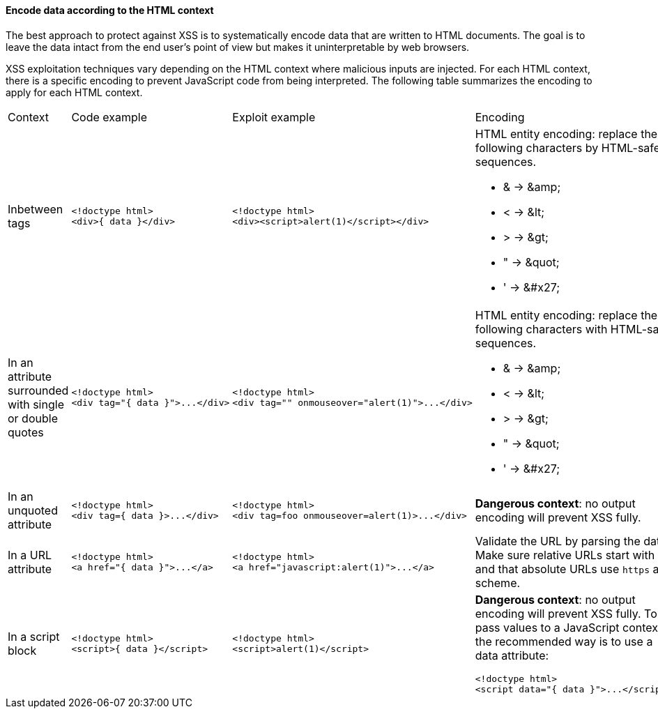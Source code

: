 ==== Encode data according to the HTML context

The best approach to protect against XSS is to systematically encode data that are written to HTML documents.
The goal is to leave the data intact from the end user's point of view but makes it uninterpretable by web browsers.

XSS exploitation techniques vary depending on the HTML context where malicious inputs are injected. For each HTML context, there is a specific encoding to prevent JavaScript code from being interpreted.
The following table summarizes the encoding to apply for each HTML context.

[cols="a,a,a,a"]
|===
| Context
| Code example
| Exploit example
| Encoding


| Inbetween tags
|
[source,html]
----
<!doctype html>
<div>{ data }</div>
----
|
[source,html]
----
<!doctype html>
<div><script>alert(1)</script></div>
----
|
HTML entity encoding: replace the following characters by HTML-safe sequences.

* & -> \&amp;
* < -> \&lt;
* > -> \&gt;
* " -> \&quot;
* ' -> \&#x27;
| In an attribute surrounded with single or double quotes
|
[source,html]
----
<!doctype html>
<div tag="{ data }">...</div>
----
|
[source,html]
----
<!doctype html>
<div tag="" onmouseover="alert(1)">...</div>
----
|
HTML entity encoding: replace the following characters with HTML-safe sequences.

* & -> \&amp;
* < -> \&lt;
* > -> \&gt;
* " -> \&quot;
* ' -> \&#x27;
| In an unquoted attribute
|
[source,html]
----
<!doctype html>
<div tag={ data }>...</div>
----
|
[source,html]
----
<!doctype html>
<div tag=foo onmouseover=alert(1)>...</div>
----
| *Dangerous context*: no output encoding will prevent XSS fully.


| In a URL attribute
|
[source,html]
----
<!doctype html>
<a href="{ data }">...</a>
----
|
[source,html]
----
<!doctype html>
<a href="javascript:alert(1)">...</a>
----
| Validate the URL by parsing the data. Make sure relative URLs start with a  `++/++` and that absolute URLs use `++https++` as a scheme.

| In a script block
|
[source,html]
----
<!doctype html>
<script>{ data }</script>
----
|
[source,html]
----
<!doctype html>
<script>alert(1)</script>
----
| *Dangerous context*: no output encoding will prevent XSS fully.
To pass values to a JavaScript context, the recommended way is to use a data attribute:

[source,html]
----
<!doctype html>
<script data="{ data }">...</script>.
----
|===
